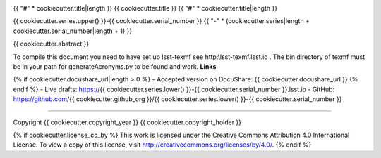 .. image:: https://img.shields.io/badge/{{ cookiecutter.series.lower() }}--{{ cookiecutter.serial_number }}-lsst.io-brightgreen.svg
   :target: https://{{ cookiecutter.series.lower() }}-{{ cookiecutter.serial_number }}.lsst.io
.. image:: https://travis-ci.org/{{ cookiecutter.github_org }}/{{ cookiecutter.series.lower() }}-{{ cookiecutter.serial_number }}.svg
   :target: https://travis-ci.org/{{ cookiecutter.github_org }}/{{ cookiecutter.series.lower() }}-{{ cookiecutter.serial_number }}

{{ "#" * cookiecutter.title|length }}
{{ cookiecutter.title }}
{{ "#" * cookiecutter.title|length }}

{{ cookiecutter.series.upper() }}-{{ cookiecutter.serial_number }}
{{ "-" * (cookiecutter.series|length + cookiecutter.serial_number|length + 1) }}

{{ cookiecutter.abstract }}

To compile this document you need to have set up  lsst-texmf see  http:\\lsst-texmf.lsst.io . The bin directory of texmf must be in your path for generateAcronyms.py to be found and  work. 
**Links**

{% if cookiecutter.docushare_url|length > 0 %}
- Accepted version on DocuShare: {{ cookiecutter.docushare_url }}
{% endif %}
- Live drafts: https://{{ cookiecutter.series.lower() }}-{{ cookiecutter.serial_number }}.lsst.io
- GitHub: https://github.com/{{ cookiecutter.github_org }}/{{ cookiecutter.series.lower() }}-{{ cookiecutter.serial_number }}

****

Copyright {{ cookiecutter.copyright_year }} {{ cookiecutter.copyright_holder }}

{% if cookiecutter.license_cc_by %}
This work is licensed under the Creative Commons Attribution 4.0 International License. To view a copy of this license, visit http://creativecommons.org/licenses/by/4.0/.
{% endif %}
